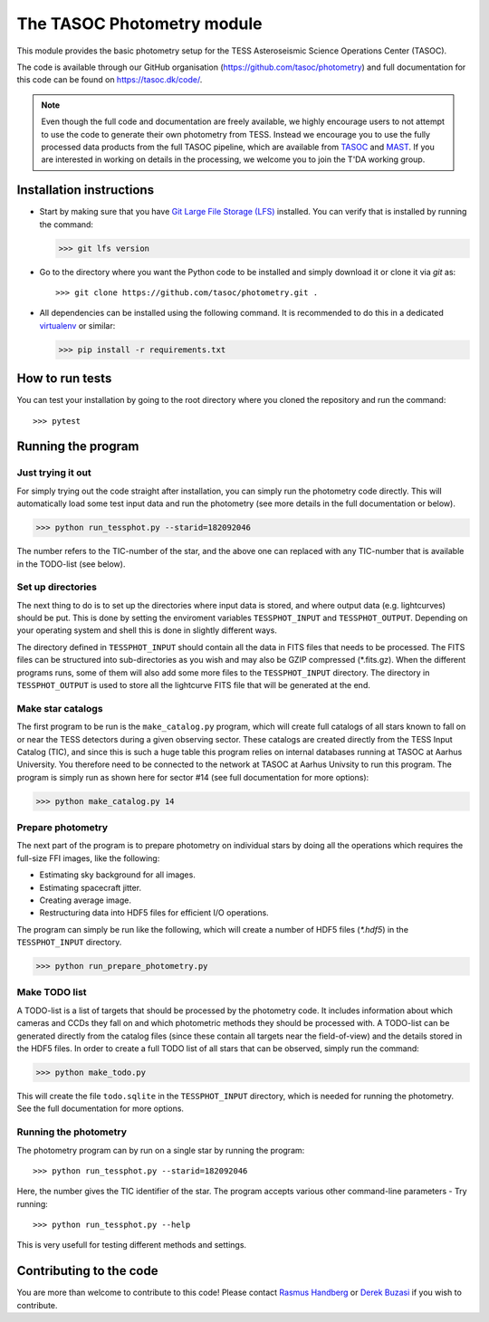 ===========================
The TASOC Photometry module
===========================
.. image:: https://zenodo.org/badge/103402174.svg
    :target: https://zenodo.org/badge/latestdoi/103402174
.. image:: https://travis-ci.org/tasoc/photometry.svg?branch=devel
    :target: https://travis-ci.org/tasoc/photometry
.. image:: https://img.shields.io/codecov/c/github/tasoc/photometry
    :target: https://codecov.io/github/tasoc/photometry
.. image:: https://hitsofcode.com/github/tasoc/photometry?branch=devel
    :alt: Hits-of-Code
    :target: https://hitsofcode.com/view/github/tasoc/photometry?branch=devel
.. image:: https://img.shields.io/github/license/tasoc/photometry.svg
    :alt: license
    :target: https://github.com/tasoc/photometry/blob/devel/LICENSE

This module provides the basic photometry setup for the TESS Asteroseismic Science Operations Center (TASOC).

The code is available through our GitHub organisation (https://github.com/tasoc/photometry) and full documentation for this code can be found on https://tasoc.dk/code/.

.. note::
    Even though the full code and documentation are freely available, we highly encourage users to not attempt to use the code to generate their own photometry from TESS. Instead we encourage you to use the fully processed data products from the full TASOC pipeline, which are available from `TASOC <https://tasoc.dk>`_ and `MAST <https://archive.stsci.edu/hlsp/tasoc>`_. If you are interested in working on details in the processing, we welcome you to join the T'DA working group.

Installation instructions
=========================
* Start by making sure that you have `Git Large File Storage (LFS) <https://git-lfs.github.com/>`_ installed. You can verify that is installed by running the command:

  >>> git lfs version

* Go to the directory where you want the Python code to be installed and simply download it or clone it via *git* as::

  >>> git clone https://github.com/tasoc/photometry.git .

* All dependencies can be installed using the following command. It is recommended to do this in a dedicated `virtualenv <https://virtualenv.pypa.io/en/stable/>`_ or similar:

  >>> pip install -r requirements.txt

How to run tests
================
You can test your installation by going to the root directory where you cloned the repository and run the command::

>>> pytest

Running the program
===================

Just trying it out
------------------
For simply trying out the code straight after installation, you can simply run the photometry code directly. This will automatically load some test input data and run the photometry (see more details in the full documentation or below).

>>> python run_tessphot.py --starid=182092046

The number refers to the TIC-number of the star, and the above one can replaced with any TIC-number that is available in the TODO-list (see below).

Set up directories
------------------
The next thing to do is to set up the directories where input data is stored, and where output data (e.g. lightcurves) should be put. This is done by setting the enviroment variables ``TESSPHOT_INPUT`` and ``TESSPHOT_OUTPUT``.
Depending on your operating system and shell this is done in slightly different ways.

The directory defined in ``TESSPHOT_INPUT`` should contain all the data in FITS files that needs to be processed. The FITS files can be structured into sub-directories as you wish and may also be GZIP compressed (\*.fits.gz). When the different programs runs, some of them will also add some more files to the ``TESSPHOT_INPUT`` directory. The directory in ``TESSPHOT_OUTPUT`` is used to store all the lightcurve FITS file that will be generated at the end.

Make star catalogs
------------------
The first program to be run is the ``make_catalog.py`` program, which will create full catalogs of all stars known to fall on or near the TESS detectors during a given observing sector. These catalogs are created directly from the TESS Input Catalog (TIC), and since this is such a huge table this program relies on internal databases running at TASOC at Aarhus University. You therefore need to be connected to the network at TASOC at Aarhus Univsity to run this program.
The program is simply run as shown here for sector #14 (see full documentation for more options):

>>> python make_catalog.py 14

Prepare photometry
------------------
The next part of the program is to prepare photometry on individual stars by doing all the operations which requires the full-size FFI images, like the following:

* Estimating sky background for all images.
* Estimating spacecraft jitter.
* Creating average image.
* Restructuring data into HDF5 files for efficient I/O operations.

The program can simply be run like the following, which will create a number of HDF5 files (`*.hdf5`) in the ``TESSPHOT_INPUT`` directory.

>>> python run_prepare_photometry.py

Make TODO list
--------------
A TODO-list is a list of targets that should be processed by the photometry code. It includes information about which cameras and CCDs they fall on and which photometric methods they should be processed with. A TODO-list can be generated directly from the catalog files (since these contain all targets near the field-of-view) and the details stored in the HDF5 files.
In order to create a full TODO list of all stars that can be observed, simply run the command:

>>> python make_todo.py

This will create the file ``todo.sqlite`` in the ``TESSPHOT_INPUT`` directory, which is needed for running the photometry. See the full documentation for more options.

Running the photometry
----------------------
The photometry program can by run on a single star by running the program::

  >>> python run_tessphot.py --starid=182092046

Here, the number gives the TIC identifier of the star. The program accepts various other command-line parameters - Try running::

  >>> python run_tessphot.py --help

This is very usefull for testing different methods and settings.

Contributing to the code
========================
You are more than welcome to contribute to this code!
Please contact `Rasmus Handberg <rasmush@phys.au.dk>`_ or `Derek Buzasi <dbuzasi@fgcu.edu>`_ if you wish to contribute.
